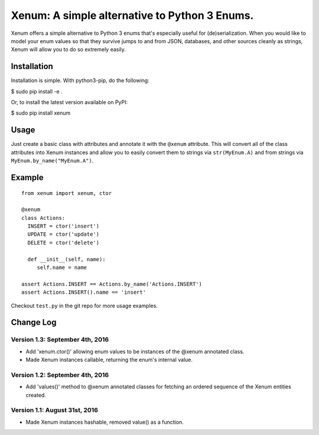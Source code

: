 Xenum: A simple alternative to Python 3 Enums.
==============================================

Xenum offers a simple alternative to Python 3 enums that's
especially useful for (de)serialization.  When you would like
to model your enum values so that they survive jumps to and
from JSON, databases, and other sources cleanly as strings,
Xenum will allow you to do so extremely easily.

Installation
------------

Installation is simple. With python3-pip, do the following:

$ sudo pip install -e .

Or, to install the latest version available on PyPI:

$ sudo pip install xenum

Usage
-----
Just create a basic class with attributes and annotate it with the
``@xenum`` attribute.  This will convert all of the class attributes
into Xenum instances and allow you to easily convert them to strings
via ``str(MyEnum.A)`` and from strings via ``MyEnum.by_name("MyEnum.A")``.

Example
-------
::

    from xenum import xenum, ctor

    @xenum
    class Actions:
      INSERT = ctor('insert')
      UPDATE = ctor('update')
      DELETE = ctor('delete')

      def __init__(self, name):
         self.name = name
     
    assert Actions.INSERT == Actions.by_name('Actions.INSERT')
    assert Actions.INSERT().name == 'insert'

Checkout ``test.py`` in the git repo for more usage examples.

Change Log
----------

Version 1.3: September 4th, 2016
~~~~~~~~~~~~~~~~~~~~~~~~~~~~~~~~
- Add 'xenum.ctor()' allowing enum values to be instances of the
  @xenum annotated class.
- Made Xenum instances callable, returning the enum's internal value.

Version 1.2: September 4th, 2016
~~~~~~~~~~~~~~~~~~~~~~~~~~~~~~~~
- Add 'values()' method to @xenum annotated classes for fetching
  an ordered sequence of the Xenum entities created.

Version 1.1: August 31st, 2016
~~~~~~~~~~~~~~~~~~~~~~~~~~~~~~
- Made Xenum instances hashable, removed value() as a function.

